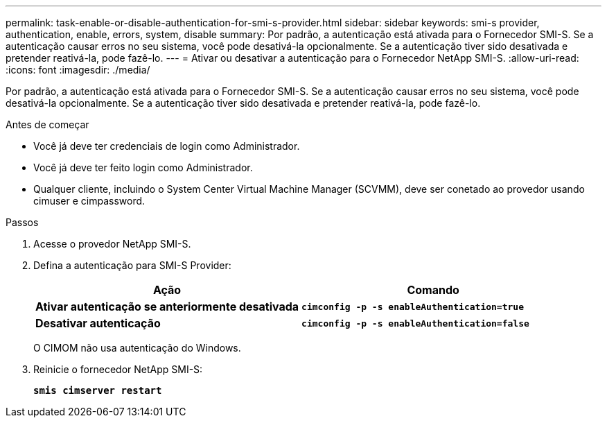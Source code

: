 ---
permalink: task-enable-or-disable-authentication-for-smi-s-provider.html 
sidebar: sidebar 
keywords: smi-s provider, authentication, enable, errors, system, disable 
summary: Por padrão, a autenticação está ativada para o Fornecedor SMI-S. Se a autenticação causar erros no seu sistema, você pode desativá-la opcionalmente. Se a autenticação tiver sido desativada e pretender reativá-la, pode fazê-lo. 
---
= Ativar ou desativar a autenticação para o Fornecedor NetApp SMI-S.
:allow-uri-read: 
:icons: font
:imagesdir: ./media/


[role="lead"]
Por padrão, a autenticação está ativada para o Fornecedor SMI-S. Se a autenticação causar erros no seu sistema, você pode desativá-la opcionalmente. Se a autenticação tiver sido desativada e pretender reativá-la, pode fazê-lo.

.Antes de começar
* Você já deve ter credenciais de login como Administrador.
* Você já deve ter feito login como Administrador.
* Qualquer cliente, incluindo o System Center Virtual Machine Manager (SCVMM), deve ser conetado ao provedor usando cimuser e cimpassword.


.Passos
. Acesse o provedor NetApp SMI-S.
. Defina a autenticação para SMI-S Provider:
+
[cols="2*"]
|===
| Ação | Comando 


 a| 
*Ativar autenticação se anteriormente desativada*
 a| 
`*cimconfig -p -s enableAuthentication=true*`



 a| 
*Desativar autenticação*
 a| 
`*cimconfig -p -s enableAuthentication=false*`

|===
+
O CIMOM não usa autenticação do Windows.

. Reinicie o fornecedor NetApp SMI-S:
+
`*smis cimserver restart*`


